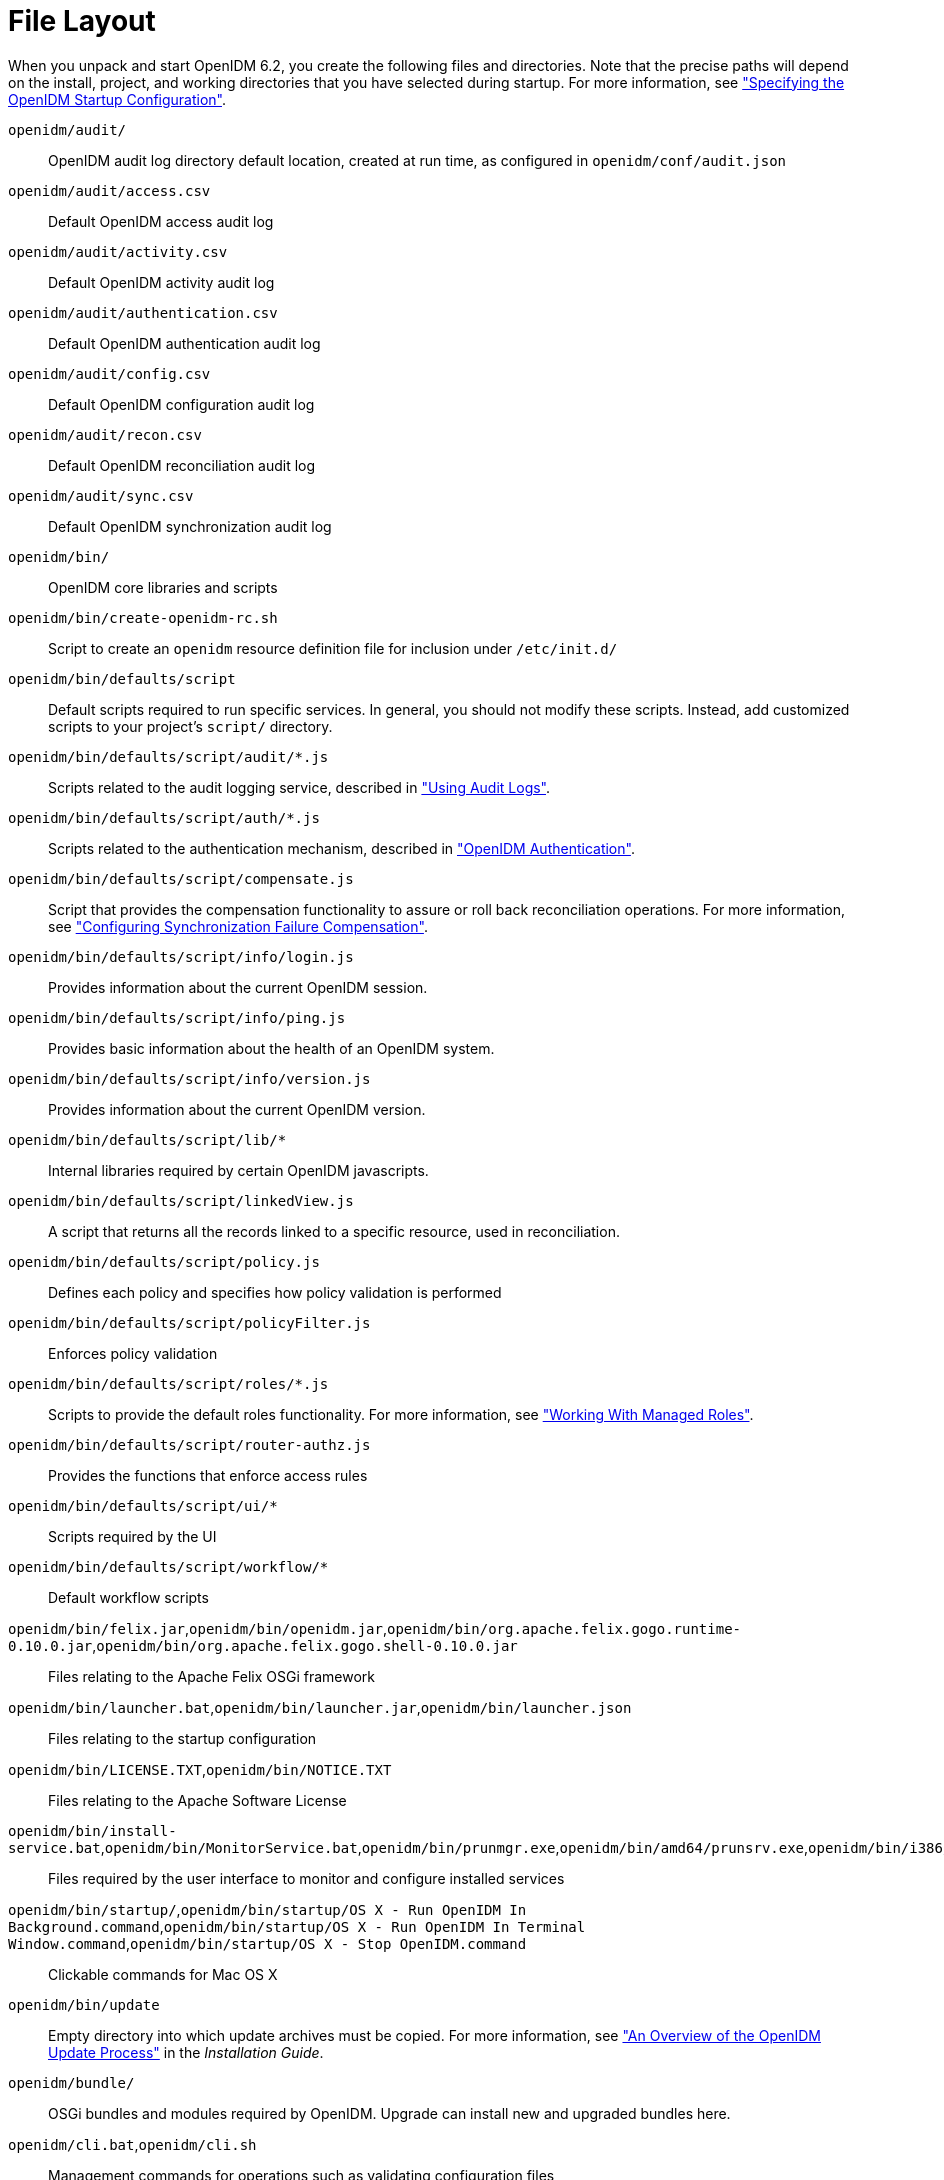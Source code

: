 ////
  The contents of this file are subject to the terms of the Common Development and
  Distribution License (the License). You may not use this file except in compliance with the
  License.
 
  You can obtain a copy of the License at legal/CDDLv1.0.txt. See the License for the
  specific language governing permission and limitations under the License.
 
  When distributing Covered Software, include this CDDL Header Notice in each file and include
  the License file at legal/CDDLv1.0.txt. If applicable, add the following below the CDDL
  Header, with the fields enclosed by brackets [] replaced by your own identifying
  information: "Portions copyright [year] [name of copyright owner]".
 
  Copyright 2017 ForgeRock AS.
  Portions Copyright 2024-2025 3A Systems LLC.
////

:figure-caption!:
:example-caption!:
:table-caption!:
:leveloffset: -1"
:openidm-version: 6.2.3
:openidm-version-short: 6.2


[appendix]
[#appendix-file-layout]
== File Layout

--
When you unpack and start OpenIDM {openidm-version-short}, you create the following files and directories. Note that the precise paths will depend on the install, project, and working directories that you have selected during startup. For more information, see xref:chap-services.adoc#startup-configuration["Specifying the OpenIDM Startup Configuration"].

`openidm/audit/`::
OpenIDM audit log directory default location, created at run time, as configured in `openidm/conf/audit.json`

`openidm/audit/access.csv`::
Default OpenIDM access audit log

`openidm/audit/activity.csv`::
Default OpenIDM activity audit log

`openidm/audit/authentication.csv`::
Default OpenIDM authentication audit log

`openidm/audit/config.csv`::
Default OpenIDM configuration audit log

`openidm/audit/recon.csv`::
Default OpenIDM reconciliation audit log

`openidm/audit/sync.csv`::
Default OpenIDM synchronization audit log

`openidm/bin/`::
OpenIDM core libraries and scripts

`openidm/bin/create-openidm-rc.sh`::
Script to create an `openidm` resource definition file for inclusion under `/etc/init.d/`

`openidm/bin/defaults/script`::
Default scripts required to run specific services. In general, you should not modify these scripts. Instead, add customized scripts to your project's `script/` directory.

`openidm/bin/defaults/script/audit/*.js`::
Scripts related to the audit logging service, described in xref:chap-auditing.adoc#chap-auditing["Using Audit Logs"].

`openidm/bin/defaults/script/auth/*.js`::
Scripts related to the authentication mechanism, described in xref:chap-auth.adoc#openidm-authentication["OpenIDM Authentication"].

`openidm/bin/defaults/script/compensate.js`::
Script that provides the compensation functionality to assure or roll back reconciliation operations. For more information, see xref:chap-synchronization.adoc#sync-failure-compensation["Configuring Synchronization Failure Compensation"].

`openidm/bin/defaults/script/info/login.js`::
Provides information about the current OpenIDM session.

`openidm/bin/defaults/script/info/ping.js`::
Provides basic information about the health of an OpenIDM system.

`openidm/bin/defaults/script/info/version.js`::
Provides information about the current OpenIDM version.

`openidm/bin/defaults/script/lib/*`::
Internal libraries required by certain OpenIDM javascripts.

`openidm/bin/defaults/script/linkedView.js`::
A script that returns all the records linked to a specific resource, used in reconciliation.

`openidm/bin/defaults/script/policy.js`::
Defines each policy and specifies how policy validation is performed

`openidm/bin/defaults/script/policyFilter.js`::
Enforces policy validation

`openidm/bin/defaults/script/roles/*.js`::
Scripts to provide the default roles functionality. For more information, see xref:chap-users-groups-roles.adoc#working-with-managed-roles["Working With Managed Roles"].

`openidm/bin/defaults/script/router-authz.js`::
Provides the functions that enforce access rules

`openidm/bin/defaults/script/ui/*`::
Scripts required by the UI

`openidm/bin/defaults/script/workflow/*`::
Default workflow scripts

`openidm/bin/felix.jar`,`openidm/bin/openidm.jar`,`openidm/bin/org.apache.felix.gogo.runtime-0.10.0.jar`,`openidm/bin/org.apache.felix.gogo.shell-0.10.0.jar`::
Files relating to the Apache Felix OSGi framework

`openidm/bin/launcher.bat`,`openidm/bin/launcher.jar`,`openidm/bin/launcher.json`::
Files relating to the startup configuration

`openidm/bin/LICENSE.TXT`,`openidm/bin/NOTICE.TXT`::
Files relating to the Apache Software License

`openidm/bin/install-service.bat`,`openidm/bin/MonitorService.bat`,`openidm/bin/prunmgr.exe`,`openidm/bin/amd64/prunsrv.exe`,`openidm/bin/i386/prunsrv.exe`,`openidm/bin/ia64/prunsrv.exe`::
Files required by the user interface to monitor and configure installed services

`openidm/bin/startup/`,`openidm/bin/startup/OS X - Run OpenIDM In Background.command`,`openidm/bin/startup/OS X - Run OpenIDM In Terminal Window.command`,`openidm/bin/startup/OS X - Stop OpenIDM.command`::
Clickable commands for Mac OS X

`openidm/bin/update`::
Empty directory into which update archives must be copied. For more information, see xref:install-guide:chap-update.adoc#update-process["An Overview of the OpenIDM Update Process"] in the __Installation Guide__.

`openidm/bundle/`::
OSGi bundles and modules required by OpenIDM. Upgrade can install new and upgraded bundles here.

`openidm/cli.bat`,`openidm/cli.sh`::
Management commands for operations such as validating configuration files

`openidm/conf/`::
OpenIDM configuration files, including .properties files and JSON files. You can also access JSON views through the REST interface.

`openidm/conf/audit.json`::
Audit event publisher configuration file

`openidm/conf/authentication.json`::
Authentication configuration file for access to the REST API

`openidm/conf/boot/boot.properties`::
OpenIDM bootstrap properties

`openidm/conf/cluster.json`::
Configuration file to enable use of this OpenIDM instance in a cluster

`openidm/conf/config.properties`::
Felix and OSGi bundle configuration properties

`openidm/conf/endpoint-*.json`::
Endpoint configuration files required by the UI for the default workflows

`openidm/conf/info-*.json`::
Configuration files for the health check service, described in xref:chap-services.adoc#system-healthcheck["Monitoring the Basic Health of an OpenIDM System"].

`openidm/conf/jetty.xml`::
Jetty configuration controlling access to the REST interface

`openidm/conf/logging.properties`::
OpenIDM log configuration properties

`openidm/conf/managed.json`::
Managed object configuration file

`openidm/conf/policy.json`::
Default policy configuration

`openidm/conf/process-access.json`::
Workflow access configuration

`openidm/conf/repo.orientdb.json`::
OrientDB internal repository configuration file

`openidm/conf/router.json`::
Router service configuration file

`openidm/conf/scheduler.json`::
Scheduler service configuration

`openidm/conf/script.json`::
Script configuration file with default script directories.

`openidm/conf/selfservice.kba.json`::
Configuration file for knowledge-based access in the self-service UI. For more information, see xref:chap-ui.adoc#self-service-questions["Configuring Self-Service Questions"].

`openidm/conf/servletfilter-*.json`::
Sample servlet filter configuration, described in xref:appendix-jetty.adoc#registering-servlet-filters["Registering Additional Servlet Filters"].

`openidm/conf/system.properties`::
System configuration properties used when starting OpenIDM services

`openidm/conf/ui-configuration.json`::
Main configuration file for the browser-based user interface

`openidm/conf/ui-countries.json`::
Configurable list of countries available when registering users in the user interface

`openidm/conf/ui-dashboard.json`::
Configuration file for Self-Service and Admin UI dashboard pages

`openidm/conf/ui-themeconfig.json`::
Customizable UI theme configuration file

`openidm/conf/ui.context-*.json`::
Configuration files that set the context root of the Self-Service and Admin UIs.

`openidm/conf/workflow.json`::
Configuration of the Activiti workflow engine

`openidm/connectors/`::
OpenICF connector libraries. OSGi enabled connector libraries can also be stored in `openidm/bundle/`.

`openidm/db/*`::
Internal repository files, including OrientDB files and sample repository configurations for JDBC-based repositories. For more information, see xref:install-guide:chap-repository.adoc#chap-repository["Installing a Repository For Production"] in the __Installation Guide__.

`openidm/felix-cache/`::
Bundle cache directory created when the Felix framework is started

`openidm/getting-started.*`::
Startup scripts for the __Getting Started__ sample configuration. For more information, see xref:getting-started:index.adoc[Getting Started].

`openidm/legal-notices`::
Licence files for Open Identity Platform and third-party components used by OpenIDM.

`openidm/lib`::
Location in which third-party libraries (required, for example, by custom connectors) should be placed.

`openidm/logs/`::
OpenIDM service log directory

`openidm/logs/openidm0.log.*`::
OpenIDM service log files as configured in `openidm/conf/logging.properties`

`openidm/update.json`::
Facilitates autodection of the ability to update OpenIDM from a given .jar or .zip file.

`openidm/samples/`::
OpenIDM sample configurations

+
Most of the samples in this directory are described in xref:samples-guide:index.adoc[Samples Guide].

+
For information on the health check service sample (`samples/infoservice/`), see xref:chap-services.adoc#custom-health-scripts["Customizing Health Check Scripts"].

+
For information on the sync failure sample (`samples/syncfailure/`), see xref:chap-synchronization.adoc#livesync-retry-strategy["Configuring the LiveSync Retry Policy"].

+
For information on the scanning task sample (`samples/taskscanner/`), see xref:chap-scheduler-conf.adoc#task-scanner["Scanning Data to Trigger Tasks"].

+
Sample files not covered in this guide, or in xref:samples-guide:index.adoc[Samples Guide] include the following:
+

* `samples/misc/` - sample configuration files

* `samples/provisioners/` - sample connector configuration files

* `samples/schedules/` - sample schedule configuration files

* `samples/security/` - sample keystore, truststore, and certificates


`openidm/script/`::
OpenIDM location for script files referenced in the configuration

`openidm/script/access.js`::
Default authorization policy script

`openidm/security/`::
OpenIDM security configuration, keystore, and truststore

`openidm/shutdown.sh`::
Script to shutdown OpenIDM services based on the process identifier

`openidm/startup.bat`::
Script to start OpenIDM services on Windows

`openidm/startup.sh`::
Script to start OpenIDM services on UNIX

`openidm/tools`::
Location of the custom scripted connector bundler, described in the link:https://github.com/OpenIdentityPlatform/OpenICF/wiki/Developer-Guide[OpenICF Developers Guide, window=\_blank].

`openidm/ui/admin/*`::
Configuration files for the Admin UI.

`openidm/ui/selfservice/*`::
Configuration files for the Self-Service UI.

`openidm/workflow/`::
OpenIDM location for BPMN 2.0 workflows and .bar files

--

